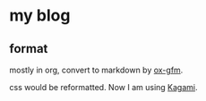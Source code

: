 * my blog

** format

mostly in org, convert to markdown by [[https://github.com/larstvei/ox-gfm][ox-gfm]].

css would be reformatted. Now I am using [[https://github.com/kamikat/jekyll-theme-kagami][Kagami]].
